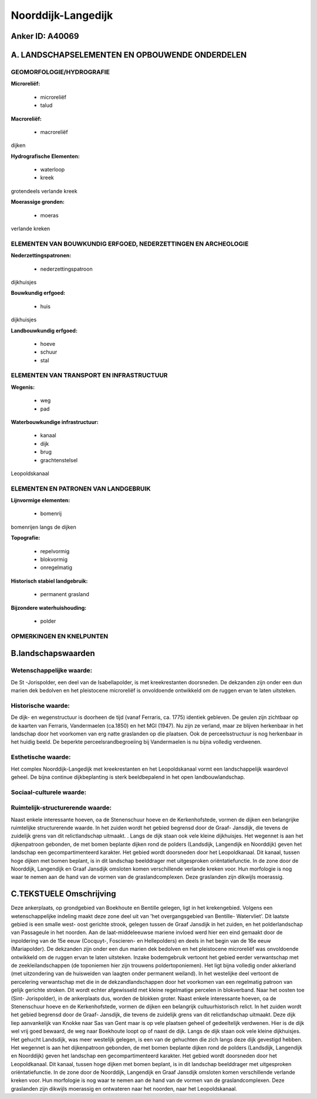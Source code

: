 Noorddijk-Langedijk
===================

Anker ID: A40069
----------------



A. LANDSCHAPSELEMENTEN EN OPBOUWENDE ONDERDELEN
-----------------------------------------------



GEOMORFOLOGIE/HYDROGRAFIE
~~~~~~~~~~~~~~~~~~~~~~~~~

**Microreliëf:**

 * microreliëf
 * talud


**Macroreliëf:**

 * macroreliëf

dijken

**Hydrografische Elementen:**

 * waterloop
 * kreek


grotendeels verlande kreek

**Moerassige gronden:**

 * moeras


verlande kreken

ELEMENTEN VAN BOUWKUNDIG ERFGOED, NEDERZETTINGEN EN ARCHEOLOGIE
~~~~~~~~~~~~~~~~~~~~~~~~~~~~~~~~~~~~~~~~~~~~~~~~~~~~~~~~~~~~~~~

**Nederzettingspatronen:**

 * nederzettingspatroon

dijkhuisjes

**Bouwkundig erfgoed:**

 * huis


dijkhuisjes

**Landbouwkundig erfgoed:**

 * hoeve
 * schuur
 * stal



ELEMENTEN VAN TRANSPORT EN INFRASTRUCTUUR
~~~~~~~~~~~~~~~~~~~~~~~~~~~~~~~~~~~~~~~~~

**Wegenis:**

 * weg
 * pad


**Waterbouwkundige infrastructuur:**

 * kanaal
 * dijk
 * brug
 * grachtenstelsel


Leopoldskanaal

ELEMENTEN EN PATRONEN VAN LANDGEBRUIK
~~~~~~~~~~~~~~~~~~~~~~~~~~~~~~~~~~~~~

**Lijnvormige elementen:**

 * bomenrij

bomenrijen langs de dijken

**Topografie:**

 * repelvormig
 * blokvormig
 * onregelmatig


**Historisch stabiel landgebruik:**

 * permanent grasland


**Bijzondere waterhuishouding:**

 * polder



OPMERKINGEN EN KNELPUNTEN
~~~~~~~~~~~~~~~~~~~~~~~~~



B.landschapswaarden
-------------------


Wetenschappelijke waarde:
~~~~~~~~~~~~~~~~~~~~~~~~~

De St -Jorispolder, een deel van de Isabellapolder, is met
kreekrestanten doorsneden. De dekzanden zijn onder een dun marien dek
bedolven en het pleistocene microreliëf is onvoldoende ontwikkeld om de
ruggen ervan te laten uitsteken.

Historische waarde:
~~~~~~~~~~~~~~~~~~~


De dijk- en wegenstructuur is doorheen de tijd (vanaf Ferraris, ca.
1775) identiek gebleven. De geulen zijn zichtbaar op de kaarten van
Ferraris, Vandermaelen (ca.1850) en het MGI (1947). Nu zijn ze verland,
maar ze blijven herkenbaar in het landschap door het voorkomen van erg
natte graslanden op die plaatsen. Ook de perceelsstructuur is nog
herkenbaar in het huidig beeld. De beperkte perceelsrandbegroeiing bij
Vandermaelen is nu bijna volledig verdwenen.

Esthetische waarde:
~~~~~~~~~~~~~~~~~~~

Het complex Noorddijk-Langedijk met
kreekrestanten en het Leopoldskanaal vormt een landschappelijk waardevol
geheel. De bijna continue dijkbeplanting is sterk beeldbepalend in het
open landbouwlandschap.


Sociaal-culturele waarde:
~~~~~~~~~~~~~~~~~~~~~~~~~




Ruimtelijk-structurerende waarde:
~~~~~~~~~~~~~~~~~~~~~~~~~~~~~~~~~

Naast enkele interessante hoeven, oa de Stenenschuur hoeve en de
Kerkenhofstede, vormen de dijken een belangrijke ruimtelijke
structurerende waarde. In het zuiden wordt het gebied begrensd door de
Graaf- Jansdijk, die tevens de zuidelijk grens van dit relictlandschap
uitmaakt. . Langs de dijk staan ook vele kleine dijkhuisjes. Het
wegennet is aan het dijkenpatroon gebonden, de met bomen beplante dijken
rond de polders (Landsdijk, Langendijk en Noorddijk) geven het landschap
een gecompartimenteerd karakter. Het gebied wordt doorsneden door het
Leopoldkanaal. Dit kanaal, tussen hoge dijken met bomen beplant, is in
dit landschap beelddrager met uitgesproken oriëntatiefunctie. In de zone
door de Noorddijk, Langendijk en Graaf Jansdijk omsloten komen
verschillende verlande kreken voor. Hun morfologie is nog waar te nemen
aan de hand van de vormen van de graslandcomplexen. Deze graslanden zijn
dikwijls moerassig.



C.TEKSTUELE Omschrijving
------------------------

Deze ankerplaats, op grondgebied van Boekhoute en Bentille gelegen,
ligt in het krekengebied. Volgens een wetenschappelijke indeling maakt
deze zone deel uit van 'het overgangsgebied van Bentille- Watervliet'.
Dit laatste gebied is een smalle west- oost gerichte strook, gelegen
tussen de Graaf Jansdijk in het zuiden, en het polderlandschap van
Passageule in het noorden. Aan de laat-middeleeuwse mariene invloed werd
hier een eind gemaakt door de inpoldering van de 15e eeuw (Cocquyt-,
Foscieren- en Hellepolders) en deels in het begin van de 16e eeuw
(Mariapolder). De dekzanden zijn onder een dun marien dek bedolven en
het pleistocene microreliëf was onvoldoende ontwikkeld om de ruggen
ervan te laten uitsteken. Inzake bodemgebruik vertoont het gebied eerder
verwantschap met de zeekleilandschappen (de toponiemen hier zijn
trouwens poldertoponiemen). Het ligt bijna volledig onder akkerland (met
uitzondering van de huisweiden van laagten onder permanent weiland). In
het westelijke deel vertoont de percelering verwantschap met die in de
dekzandlandschappen door het voorkomen van een regelmatig patroon van
gelijk gerichte stroken. Dit wordt echter afgewisseld met kleine
regelmatige percelen in blokverband. Naar het oosten toe (Sint-
Jorispolder), in de ankerplaats dus, worden de blokken groter. Naast
enkele interessante hoeven, oa de Stenenschuur hoeve en de
Kerkenhofstede, vormen de dijken een belangrijk cultuurhistorisch
relict. In het zuiden wordt het gebied begrensd door de Graaf- Jansdijk,
die tevens de zuidelijk grens van dit relictlandschap uitmaakt. Deze
dijk liep aanvankelijk van Knokke naar Sas van Gent maar is op vele
plaatsen geheel of gedeeltelijk verdwenen. Hier is de dijk wel vrij goed
bewaard, de weg naar Boekhoute loopt op of naast de dijk. Langs de dijk
staan ook vele kleine dijkhuisjes. Het gehucht Landsdijk, was meer
westelijk gelegen, is een van de gehuchten die zich langs deze dijk
gevestigd hebben. Het wegennet is aan het dijkenpatroon gebonden, de met
bomen beplante dijken rond de polders (Landsdijk, Langendijk en
Noorddijk) geven het landschap een gecompartimenteerd karakter. Het
gebied wordt doorsneden door het Leopoldkanaal. Dit kanaal, tussen hoge
dijken met bomen beplant, is in dit landschap beelddrager met
uitgesproken oriëntatiefunctie. In de zone door de Noorddijk, Langendijk
en Graaf Jansdijk omsloten komen verschillende verlande kreken voor. Hun
morfologie is nog waar te nemen aan de hand van de vormen van de
graslandcomplexen. Deze graslanden zijn dikwijls moerassig en ontwateren
naar het noorden, naar het Leopoldskanaal.
